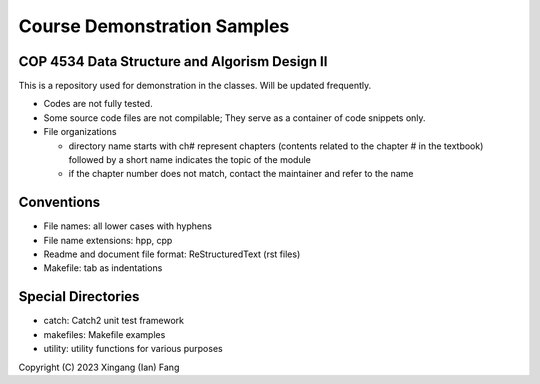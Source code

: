 ****************************
Course Demonstration Samples
****************************

COP 4534 Data Structure and Algorism Design II
==============================================
This is a repository used for demonstration in the classes. Will be updated
frequently.

+ Codes are not fully tested.
+ Some source code files are not compilable; They serve as a container of code
  snippets only.
+ File organizations

  * directory name starts with ch# represent chapters (contents related to the
    chapter # in the textbook) followed by a short name indicates the topic of
    the module
  * if the chapter number does not match, contact the maintainer and refer to
    the name

Conventions
===========
+ File names: all lower cases with hyphens
+ File name extensions: hpp, cpp
+ Readme and document file format: ReStructuredText (rst files)
+ Makefile: tab as indentations

Special Directories
===================
+ catch: Catch2 unit test framework
+ makefiles: Makefile examples
+ utility: utility functions for various purposes

Copyright (C) 2023 Xingang (Ian) Fang
